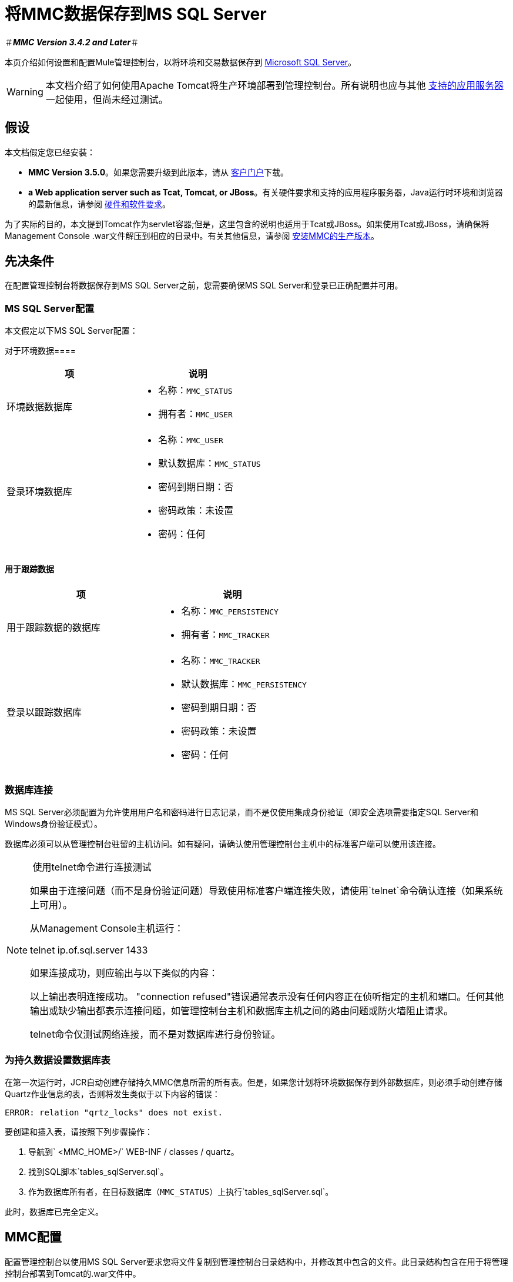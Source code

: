 = 将MMC数据保存到MS SQL Server

＃*_MMC Version 3.4.2 and Later_*＃

本页介绍如何设置和配置Mule管理控制台，以将环境和交易数据保存到 link:http://technet.microsoft.com/en-us/sqlserver/default[Microsoft SQL Server]。

[WARNING]
本文档介绍了如何使用Apache Tomcat将生产环境部署到管理控制台。所有说明也应与其他 link:/mule-user-guide/v/3.8/hardware-and-software-requirements[支持的应用服务器]一起使用，但尚未经过测试。

== 假设

本文档假定您已经安装：

*  *MMC Version 3.5.0*。如果您需要升级到此版本，请从 link:http://www.mulesoft.com/support-login[客户门户]下载。
*  *a Web application server such as Tcat, Tomcat, or JBoss*。有关硬件要求和支持的应用程序服务器，Java运行时环境和浏览器的最新信息，请参阅 link:/mule-user-guide/v/3.8/hardware-and-software-requirements[硬件和软件要求]。

为了实际的目的，本文提到Tomcat作为servlet容器;但是，这里包含的说明也适用于Tcat或JBoss。如果使用Tcat或JBoss，请确保将Management Console .war文件解压到相应的目录中。有关其他信息，请参阅 link:/mule-management-console/v/3.8/installing-the-production-version-of-mmc[安装MMC的生产版本]。


== 先决条件

在配置管理控制台将数据保存到MS SQL Server之前，您需要确保MS SQL Server和登录已正确配置并可用。

===  MS SQL Server配置

本文假定以下MS SQL Server配置：

对于环境数据==== 

[%header,cols="2*a"]
|===
|项 |说明
|环境数据数据库 |
* 名称：`MMC_STATUS`
* 拥有者：`MMC_USER`

|登录环境数据库 |
* 名称：`MMC_USER`
* 默认数据库：`MMC_STATUS`
* 密码到期日期：否
* 密码政策：未设置
* 密码：任何

|===

==== 用于跟踪数据

[%header,cols="2*a"]
|===
|项 |说明
|用于跟踪数据的数据库 |
* 名称：`MMC_PERSISTENCY`
* 拥有者：`MMC_TRACKER`

|登录以跟踪数据库 |
* 名称：`MMC_TRACKER`
* 默认数据库：`MMC_PERSISTENCY`
* 密码到期日期：否
* 密码政策：未设置
* 密码：任何

|===

=== 数据库连接

MS SQL Server必须配置为允许使用用户名和密码进行日志记录，而不是仅使用集成身份验证（即安全选项需要指定SQL Server和Windows身份验证模式）。

数据库必须可以从管理控制台驻留的主机访问。如有疑问，请确认使用管理控制台主机中的标准客户端可以使用该连接。


[NOTE]
====
 使用telnet命令进行连接测试

如果由于连接问题（而不是身份验证问题）导致使用标准客户端连接失败，请使用`telnet`命令确认连接（如果系统上可用）。

从Management Console主机运行：

telnet ip.of.sql.server 1433

如果连接成功，则应输出与以下类似的内容：

以上输出表明连接成功。 "connection refused"错误通常表示没有任何内容正在侦听指定的主机和端口。任何其他输出或缺少输出都表示连接问题，如管理控制台主机和数据库主机之间的路由问题或防火墙阻止请求。

telnet命令仅测试网络连接，而不是对数据库进行身份验证。
====

=== 为持久数据设置数据库表

在第一次运行时，JCR自动创建存储持久MMC信息所需的所有表。但是，如果您计划将环境数据保存到外部数据库，则必须手动创建存储Quartz作业信息的表，否则将发生类似于以下内容的错误：

[source, code, linenums]
----
ERROR: relation "qrtz_locks" does not exist.
----

要创建和插入表，请按照下列步骤操作：

. 导航到` <MMC_HOME>/` WEB-INF / classes / quartz。
. 找到SQL脚本`tables_sqlServer.sql`。
. 作为数据库所有者，在目标数据库（`MMC_STATUS`）上执行`tables_sqlServer.sql`。

此时，数据库已完全定义。

==  MMC配置

配置管理控制台以使用MS SQL Server要求您将文件复制到管理控制台目录结构中，并修改其中包含的文件。此目录结构包含在用于将管理控制台部署到Tomcat的.war文件中。

建议您将控制台.war文件的内容解压缩到Tomcat安装的`webapps`目录，并将配置应用于提取的内容。完整的步骤顺序是：

. 确保Tomcat servlet容器未在运行。
. 将管理控制台.war文件解压缩到Tomcat根目录下的`webapps`目录。提取后，.war文件的内容应位于`<TOMCAT_HOME>/webapps/mmc-3.5.0`中。例如，如果Tomcat根目录为`/var/lib/tomcat6`，则管理控制台的根目录应为`/var/lib/tomcat6/webapps/mmc-3.5.0`。
. 执行此页面中描述的修改：复制`sqljdbc4.jar`文件并修改相应的配置文件。
. 确保Tomcat目录树中的任何位置都没有名为`mmc-data`的目录。
. 启动Tomcat，首次启动您的自定义管理控制台。

以下各节介绍如何配置MS SQL Server的管理控制台，使用从原始Management Console .war文件中提取的文件。

===  `sqljdbc4.jar`驱动程序库

要在MS SQL Server中使用管理控制台，您需要将`sqljdbc4.jar`库添加到管理控制台。

从 link:http://www.microsoft.com/en-us/download/details.aspx?displaylang=en&id=11774[Microsoft下载中心]下载库。您可以选择下载多个文件，包括Windows操作系统的可执行文件和Unix或基于Unix系统的gzipped tar归档文件。

如果使用Windows：

* 查找并运行`sqljdbc_<version>_enu.exe`文件，然后按照安装向导进行操作

如果使用Unix或基于Unix的系统：

* 解压缩并解压文件`sqljdbc_<version>_enu.tar.gz`文件
在新创建的目录树中* ，找到`sqljdbc4.jar`文件

在这两种操作系统上：

将文件`sqljdbc4.jar`复制到以下目录：` <MMC_HOME>/WEB-INF/lib`。例如，`/var/lib/tomcat6/webapps/mmc-console-3.5.0/WEB-INF/lib`。

[TIP]
====
  解压缩压缩的tar文件

要解压缩和解压缩.tar.gz文件，请打开终端并使用`cd`命令导航到包含该文件的目录。然后，运行以下命令：

tar -xvf yourfile.tar

这将解压缩文件，其文件扩展名将从`.tar.gz`更改为`.tar`。使用`tar`命令解压文件，如下所示。

例如：

某些版本的`tar`实用程序允许您使用单个命令对文件进行解压缩和解压缩，如下所示。

例如：

这将解压并解压当前目录中的文件内容。
====

[NOTE]
====
*If MMC is deployed to Websphere*

如果您已将MMC部署到Websphere，则可以复制`sqljdbc4.jar`，如上所述，**_or_** `sqlserver.jar`是IBM提供的ConnectJDBC type 4驱动程序。您不需要复制这两个文件。

有关更多信息，请参阅 http://www-01.ibm.com/support/knowledgecenter/SS7JFU_7.0.0/com.ibm.websphere.express.doc/info/exp/ae/rdat_minreqmssql.html[数据源Microsoft SQL Server的最低要求设置]的IBM文档。
====

环境数据的=== 配置

配置MMC以将数据存储在MS-SQL Server数据库中涉及两项基本任务：

* 修改文件`web.xml`，告诉MMC使用MS-SQL Server而不是默认数据库
* 修改文件`mmc-mssql.properties`以设置连接到MS-SQL Server数据库的参数

===== 修改`web.xml`

. 在`<MMC_HOME>/WEB-INF`目录中找到文件`web.xml`，然后打开它进行编辑。
. 找到`spring.profiles.active`部分，如下所示。

[source, xml, linenums]
----
<context-param>
<param-name>spring.profiles.active</param-name>
<param-value>tracking-h2,env-derby</param-value>
</context-param>
----

. 删除字符串`env-derby`，然后将其替换为`env-mssql`，如下所示。

[source, xml, linenums]
----
<context-param>
<param-name>spring.profiles.active</param-name>
<param-value>tracking-h2,env-mssql</param-value>
</context-param>
----

. 如果您还计划将<<Configuration for Transaction Data>>添加到MS-SQL Server，请删除字符串`tracking-h2`并将其替换为`tracking-mssql`。

[TIP]
`web.xml`配置文件中的`spring.profiles.active`部分允许您定义用于存储环境和/或跟踪数据的外部数据库。有关所有支持的数据库服务器的快速说明，请参阅 link:/mule-management-console/v/3.8/configuring-mmc-for-external-databases-quick-reference[为外部数据库配置MMC  - 快速参考]。

=====  {修改{1}}

. 在`<MMC_HOME>/WEB-INF/classes/META-INF/databases`目录中找到文件`mmc-mssql.properties`，然后打开它进行编辑。
. 下表列出了文件中包含的设置。根据需要修改值。一般而言，您需要修改的唯一值是`env.username`，`env.password`，`env.host`，`env.port`和`env.dbschema`。

[%header,cols="33a,33,33a"]
|===
| {参数{1}}说明 |缺省
| `env.driver`  |用于连接数据库的驱动程序 | `com.microsoft.sqlserver.jdbc.SQLServerDriver`
| `env.script`  |用于在目标数据库中创建表的脚本 | `sqlServer`
| `env.username`  |数据库用户 | `MMC_STATUS`
| `env.password`  |数据库用户的密码 | `mmc123`
| `env.host`  |数据库服务器正在侦听的主机名或IP地址 | `localhost`
| `env.port`  |数据库服务器正在侦听的端口 | `1433`
连接到数据库的| `env.url`  |网址 | `jdbc\:sqlserver\://${env.host}\:${env.port};databaseName=${env.dbschema}`
| `env.dbschema`  |连接到 | `MMC_STATUS`的数据库
|===
. 将修改后的文件保存（如果有的话）。

=== 删除本地数据库文件

要使配置更改生效，在启动MMC之前，您需要删除MMC默认使用的本地数据库文件。

在Web应用程序服务器的根目录中，找到`mmc-data`目录（例如，`/var/lib/tomcat6/mmc-data`），然后删除`mmc-data`目录。

[NOTE]
在删除`mmc-data`之前，请制作此目录的备份副本并将其保存在安全的位置。如果您的新数据库配置出现问题，您可以使用`mmc-data`在测试环境中排除新数据库配置时恢复旧数据库配置。

此时，将MMC配置为将环境数据存储在您指定的外部MS-SQL Server数据库上。

交易数据的=== 配置

配置MMC以将Business Events数据存储在MS-SQL Server数据库中涉及两项基本任务：

* 修改文件`web.xml`，告诉MMC使用MS-SQL Server而不是默认数据库
* 修改文件`tracking-persistence-mssql.properties`以设置连接到MS-SQL Server数据库的参数

===== 修改`web.xml`

. 在`<MMC_HOME>/WEB-INF`目录中找到文件`web.xml`，然后打开它进行编辑。
. 找到`spring.profiles.active`部分，如下所示。

[source, xml, linenums]
----
<context-param>
<param-name>spring.profiles.active</param-name>
<param-value>tracking-h2,env-derby</param-value>
</context-param>
----

. 删除字符串`tracking-h2`，然后将其替换为`tracking-mssql`，如下所示。

[source, xml, linenums]
----
<context-param>
<param-name>spring.profiles.active</param-name>
<param-value>tracking-mssql,env-derby</param-value>
</context-param>
----

. 如果您还计划将<<Configuration for Environment Data>>添加到MS-SQL Server，请删除字符串`env-derby`并将其替换为`env-mssql`。

[NOTE]
`web.xml`配置文件中的`spring.profiles.active`部分允许您定义用于存储环境和/或跟踪数据的外部数据库。有关所有支持的数据库服务器的快速说明，请参阅 link:/mule-management-console/v/3.8/configuring-mmc-for-external-databases-quick-reference[为外部数据库配置MMC  - 快速参考]。

==== 修改`tracking-persistence-mssql.properties`

. 在`<MMC_HOME>/WEB-INF/classes/META-INF/databases`目录中找到文件`tracking-persistence-mssql.properties`，然后打开它进行编辑。
. 根据下表根据需要修改包含的设置。一般而言，您需要修改的唯一值是`mmc.tracking.db.username`，`mmc.tracking.db.password`，`mmc.tracking.db.host`，`mmc.tracking.db.port`和`mmc.tracking.db.dbname`。

[%header,cols="33a,33,33a"]
|===
| {参数{1}}说明 |缺省
| `mmc.tracking.db.events.query.deleteOlderThan`  | *Do not change this value.*这是MS-SQL数据库的清理脚本查询。 | `DELETE p FROM EVENT_PROPERTIES p where p.id in (select e.id from EVENTS e where e.transaction_id in (select t.id from TRANSACTION_SUMMARIES t where t.timestamp < ?1))`
| `mmc.tracking.db.platform`  |连接到 |的数据库服务器的类型`org.apache.openjpa.jdbc.sql.SQLServerDictionary`
| `mmc.tracking.db.driver`  |用于连接数据库的驱动程序 | `com.microsoft.sqlserver.jdbc.SQLServerDriver`
| `mmc.tracking.db.host`  |数据库服务器正在侦听的主机名或IP地址 | `localhost`
| `mmc.tracking.db.port`  |数据库服务器正在侦听的端口 | `1433`
连接到数据库的| `mmc.tracking.db.url`  |网址 | `jdbc:sqlserver://${mmc.tracking.db.host}:${mmc.tracking.db.port};databaseName=${mmc.tracking.db.dbname}`
| `mmc.tracking.db.username`  |数据库用户 | `mmc_tracking`
| `mmc.tracking.db.password`  |数据库用户的密码 | `mmc123`
| `mmc.tracking.db.dbname`  |连接到 | `MMC_PERSISTENCY`的数据库
| `mmc.max.events.exception.details.length`  | Business Events异常中将存储在跟踪数据库中的字符数。允许的最大数量为261120。 | `8000`
|===
. 将修改后的文件保存（如果有的话）。

=== 删除本地数据库文件

要使配置更改生效，在启动MMC之前，您需要删除MMC默认使用的本地数据库文件。

在Web应用程序服务器的根目录中，找到`mmc-data`目录（例如，`/var/lib/tomcat6/mmc-data`），然后删除`mmc-data`目录。

[NOTE]
在删除`mmc-data`之前，请制作此目录的备份副本并将其保存在安全的位置。如果您的新数据库配置出现问题，您可以使用`mmc-data`在测试环境中排除新数据库配置时恢复旧数据库配置。

此时，MMC配置为将跟踪数据存储在您指定的外部MS-SQL Server数据库上。

== 另请参阅

* 详细了解 link:/mule-management-console/v/3.8/setting-up-mmc[MMC设置]。
* 查看 link:/mule-management-console/v/3.8/architecture-of-the-mule-management-console[Mule管理控制台的架构]。
